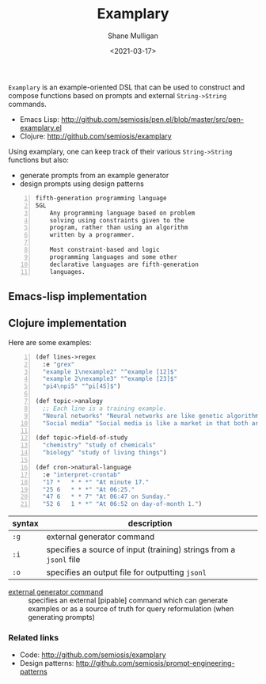 #+LATEX_HEADER: \usepackage[margin=0.5in]{geometry}
#+OPTIONS: toc:nil

#+HUGO_BASE_DIR: /home/shane/var/smulliga/source/git/semiosis/semiosis-hugo
#+HUGO_SECTION: ./

#+TITLE: Examplary
#+DATE: <2021-03-17>
#+AUTHOR: Shane Mulligan
#+KEYWORDS: nlp openai

=Examplary= is an example-oriented DSL that can be used to construct and
compose functions based on prompts and external =String->String= commands.

- Emacs Lisp: http://github.com/semiosis/pen.el/blob/master/src/pen-examplary.el
- Clojure: http://github.com/semiosis/examplary

Using examplary, one can keep track of their various =String->String= functions
but also:
- generate prompts from an example generator
- design prompts using design patterns

#+BEGIN_SRC text -n :async :results verbatim code
  fifth-generation programming language
  5GL
      Any programming language based on problem
      solving using constraints given to the
      program, rather than using an algorithm
      written by a programmer.

      Most constraint-based and logic
      programming languages and some other
      declarative languages are fifth-generation
      languages.
#+END_SRC

** Emacs-lisp implementation

** Clojure implementation

Here are some examples:

#+BEGIN_SRC lisp -n :i clj :async :results verbatim code
  (def lines->regex
    :e "grex"
    "example 1\nexample2" "^example [12]$"
    "example 2\nexample3" "^example [23]$"
    "pi4\npi5" "^pi[45]$")

  (def topic->analogy
    ;; Each line is a training example.
    "Neural networks" "Neural networks are like genetic algorithms in that both are systems that learn from experience"
    "Social media" "Social media is like a market in that both are systems that coordinate the actions of many individuals.")

  (def topic->field-of-study
    "chemistry" "study of chemicals"
    "biology" "study of living things")

  (def cron->natural-language
    :e "interpret-crontab"
    "17 *	* * *" "At minute 17."
    "25 6	* * *" "At 06:25."
    "47 6	* * 7" "At 06:47 on Sunday."
    "52 6	1 * *" "At 06:52 on day-of-month 1.")
#+END_SRC

| syntax | description                                                        |
|--------+--------------------------------------------------------------------|
| =:g=   | external generator command                                         |
| =:i=   | specifies a source of input (training) strings from a =jsonl= file |
| =:o=   | specifies an output file for outputting =jsonl=                    |

+ _external generator command_ :: specifies an external [pipable] command which
    can generate examples or as a source of truth
    for query reformulation (when generating
    prompts)

*** Related links
- Code: http://github.com/semiosis/examplary
- Design patterns: http://github.com/semiosis/prompt-engineering-patterns

# + Website :: [[http://mullikine.github.io/][Bodacious Blog]]
# + GitHub :: https://github.com/IpsumDominum